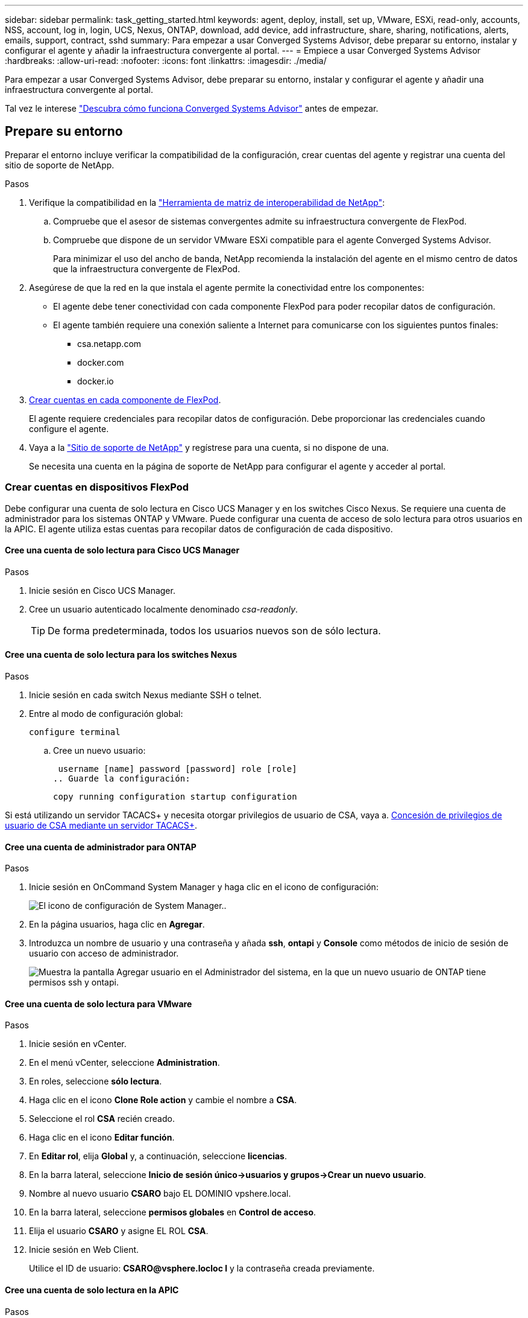 ---
sidebar: sidebar 
permalink: task_getting_started.html 
keywords: agent, deploy, install, set up, VMware, ESXi, read-only, accounts, NSS, account, log in, login, UCS, Nexus, ONTAP, download, add device, add infrastructure, share, sharing, notifications, alerts, emails, support, contract, sshd 
summary: Para empezar a usar Converged Systems Advisor, debe preparar su entorno, instalar y configurar el agente y añadir la infraestructura convergente al portal. 
---
= Empiece a usar Converged Systems Advisor
:hardbreaks:
:allow-uri-read: 
:nofooter: 
:icons: font
:linkattrs: 
:imagesdir: ./media/


[role="lead"]
Para empezar a usar Converged Systems Advisor, debe preparar su entorno, instalar y configurar el agente y añadir una infraestructura convergente al portal.

Tal vez le interese link:concept_architecture.html["Descubra cómo funciona Converged Systems Advisor"] antes de empezar.



== Prepare su entorno

Preparar el entorno incluye verificar la compatibilidad de la configuración, crear cuentas del agente y registrar una cuenta del sitio de soporte de NetApp.

.Pasos
. Verifique la compatibilidad en la http://mysupport.netapp.com/matrix["Herramienta de matriz de interoperabilidad de NetApp"^]:
+
.. Compruebe que el asesor de sistemas convergentes admite su infraestructura convergente de FlexPod.
.. Compruebe que dispone de un servidor VMware ESXi compatible para el agente Converged Systems Advisor.
+
Para minimizar el uso del ancho de banda, NetApp recomienda la instalación del agente en el mismo centro de datos que la infraestructura convergente de FlexPod.



. Asegúrese de que la red en la que instala el agente permite la conectividad entre los componentes:
+
** El agente debe tener conectividad con cada componente FlexPod para poder recopilar datos de configuración.
** El agente también requiere una conexión saliente a Internet para comunicarse con los siguientes puntos finales:
+
*** csa.netapp.com
*** docker.com
*** docker.io




. <<Crear cuentas en dispositivos FlexPod,Crear cuentas en cada componente de FlexPod>>.
+
El agente requiere credenciales para recopilar datos de configuración. Debe proporcionar las credenciales cuando configure el agente.

. Vaya a la https://mysupport.netapp.com["Sitio de soporte de NetApp"^] y regístrese para una cuenta, si no dispone de una.
+
Se necesita una cuenta en la página de soporte de NetApp para configurar el agente y acceder al portal.





=== Crear cuentas en dispositivos FlexPod

Debe configurar una cuenta de solo lectura en Cisco UCS Manager y en los switches Cisco Nexus. Se requiere una cuenta de administrador para los sistemas ONTAP y VMware. Puede configurar una cuenta de acceso de solo lectura para otros usuarios en la APIC. El agente utiliza estas cuentas para recopilar datos de configuración de cada dispositivo.



==== Cree una cuenta de solo lectura para Cisco UCS Manager

.Pasos
. Inicie sesión en Cisco UCS Manager.
. Cree un usuario autenticado localmente denominado _csa-readonly_.
+

TIP: De forma predeterminada, todos los usuarios nuevos son de sólo lectura.





==== Cree una cuenta de solo lectura para los switches Nexus

.Pasos
. Inicie sesión en cada switch Nexus mediante SSH o telnet.
. Entre al modo de configuración global:
+
 configure terminal
+
.. Cree un nuevo usuario:
+
 username [name] password [password] role [role]
.. Guarde la configuración:
+
 copy running configuration startup configuration




Si está utilizando un servidor TACACS+ y necesita otorgar privilegios de usuario de CSA, vaya a. <<Concesión de privilegios de usuario de CSA mediante un servidor TACACS+>>.



==== Cree una cuenta de administrador para ONTAP

.Pasos
. Inicie sesión en OnCommand System Manager y haga clic en el icono de configuración:
+
image:screenshot_system_manager_settings.gif["El icono de configuración de System Manager."].

. En la página usuarios, haga clic en *Agregar*.
. Introduzca un nombre de usuario y una contraseña y añada *ssh*, *ontapi* y *Console* como métodos de inicio de sesión de usuario con acceso de administrador.
+
image:screenshot_system_manager_add_user.gif["Muestra la pantalla Agregar usuario en el Administrador del sistema, en la que un nuevo usuario de ONTAP tiene permisos ssh y ontapi."]





==== Cree una cuenta de solo lectura para VMware

.Pasos
. Inicie sesión en vCenter.
. En el menú vCenter, seleccione *Administration*.
. En roles, seleccione *sólo lectura*.
. Haga clic en el icono *Clone Role action* y cambie el nombre a *CSA*.
. Seleccione el rol *CSA* recién creado.
. Haga clic en el icono *Editar función*.
. En *Editar rol*, elija *Global* y, a continuación, seleccione *licencias*.
. En la barra lateral, seleccione *Inicio de sesión único->usuarios y grupos->Crear un nuevo usuario*.
. Nombre al nuevo usuario *CSARO* bajo EL DOMINIO vpshere.local.
. En la barra lateral, seleccione *permisos globales* en *Control de acceso*.
. Elija el usuario *CSARO* y asigne EL ROL *CSA*.
. Inicie sesión en Web Client.
+
Utilice el ID de usuario: *CSARO@vsphere.locloc l* y la contraseña creada previamente.





==== Cree una cuenta de solo lectura en la APIC

.Pasos
. Haga clic en *Admin*.
. Haga clic en *Crear nuevos usuarios locales*.
. En *identidad de usuario*, introduzca la información del usuario.
. En *Seguridad*, seleccione todas las opciones de dominio de seguridad.
. Haga clic en *+* para agregar certificados de usuario y claves SSH si es necesario.
. Haga clic en *Siguiente*.
. Haga clic en *+* para agregar funciones para su dominio.
. Seleccione *Nombre de rol* en el menú desplegable.
. Seleccione *Leer* para el *Tipo de privilegio de rol*.
. Haga clic en *Finalizar*.




== Despliegue del agente

Debe implementar el agente de Converged Systems Advisor en un servidor VMware ESXi. El agente recopila datos de configuración sobre cada dispositivo en la infraestructura convergente de FlexPod y los envía al portal del Asesor de sistemas convergentes.

.Pasos
. <<Descarga e instalación del agente,Descargue e instale el agente>>
. <<Configuración de la red para el agente,Configurar la red para el agente>>
. <<Instalación de un certificado SSL en el agente,Si es necesario, instale un certificado SSL en el agente>>
. <<Configurar el agente para detectar su infraestructura de FlexPod,Configure el agente para descubrir su infraestructura de FlexPod>>




=== Descarga e instalación del agente

Debe implementar el agente de Converged Systems Advisor en un servidor VMware ESXi.

.Acerca de esta tarea
Para minimizar el uso de ancho de banda, debe instalar el agente en un servidor VMware ESXi que se encuentre en el mismo centro de datos que la configuración de FlexPod. El agente debe tener conectividad con cada componente de FlexPod y a Internet para poder enviar datos de configuración al portal de Converged Systems Advisor mediante el puerto HTTPS 443.

El agente se implementa como máquina virtual VMware vSphere a partir de una plantilla de formato de virtualización abierta (OVF). La plantilla está basada en Debian con 1 vCPU y 2 GB de RAM (puede que se necesite más para sistemas FlexPod múltiples o más grandes).

.Pasos
. Descargue el agente:
+
.. Inicie sesión en la https://csa.netapp.com/["Portal del asesor de sistemas convergentes"^].
.. Haga clic en *Descargar agente*.


. Instale el agente implementando la plantilla OVF en el servidor ESXi de VMware.
+
En algunas versiones de VMware, es posible que reciba una advertencia al implementar la plantilla OVF. La máquina virtual se desarrolló en la versión más reciente de vCenter con compatibilidad de hardware para versiones anteriores, lo que podría generar una advertencia. Debe revisar las opciones de configuración antes de reconocer la advertencia y continuar con la instalación.





=== Configuración de la red para el agente

Debe asegurarse de que las redes estén configuradas correctamente en la máquina virtual del agente para habilitar la comunicación entre el agente y los dispositivos FlexPod, así como entre el agente y varios puntos finales de Internet. Tenga en cuenta que la pila de red está deshabilitada en la máquina virtual hasta que el sistema se inicialice.

.Pasos
. Asegúrese de que una conexión a Internet saliente permite el acceso a los siguientes puntos finales:
+
** csa.netapp.com
** docker.com
** docker.io


. Inicie sesión en la consola de máquina virtual del agente mediante el cliente de VMware vSphere.
+
El nombre de usuario predeterminado es `csa` y la contraseña predeterminada es `netapp`.

+

TIP: POR motivos de seguridad, SSHD está desactivado de forma predeterminada.

. Cuando se le solicite, cambie la contraseña predeterminada y anote la contraseña porque no puede recuperarse.
+
Después de cambiar la contraseña, el sistema se reinicia e inicia el software del agente.

. Si DHCP no está disponible en la subred, configure una dirección IP estática y una configuración DNS utilizando las herramientas estándar de Debian y reinicie el agente.
+
link:task_setting_static_ip.html["Haga clic aquí para obtener instrucciones detalladas"].

+
La configuración de red de la máquina virtual Debian toma como valor predeterminado DHCP. NetworkManager está instalado y proporciona una interfaz de usuario de texto que puede iniciar desde el comando nmtui (consulte la https://manpages.debian.org/stretch/network-manager/nmtui.1.en.html["página de manual"^] para obtener más detalles).

+
Para obtener ayuda adicional sobre las redes, consulte https://wiki.debian.org/NetworkConfiguration["La página de configuración de red en el wiki de Debian"^].

. Si las políticas de seguridad determinan que el agente debe estar en una red para comunicarse con los dispositivos FlexPod y otra red para comunicarse con Internet, añada una segunda interfaz de red en vCenter y configure las VLAN y las direcciones IP correctas.
. Si se necesita un servidor proxy para el acceso a Internet, ejecute el siguiente comando:
+
`sudo csa_set_proxy`

+
El comando genera dos peticiones de datos y muestra el formato necesario para la entrada del proxy. El primer aviso le permite especificar un proxy HTTP, mientras que el segundo le permite especificar un proxy HTTPS.

+
Este es el símbolo del sistema del proxy HTTP:

+
image:screenshot_http_proxy.gif["Captura de pantalla que muestra la petición de datos del proxy HTTP."]

. Una vez que la red esté activa, espere aproximadamente 5 minutos para que el sistema se actualice y se inicie.
+
Aparece un mensaje de difusión en la consola cuando el agente está operativo.

. Verifique la conectividad ejecutando el siguiente comando CLI desde el agente:
+
 curl -k https://www.netapp.com/us/index.aspx
+
Si el comando falla, compruebe la configuración de DNS. La máquina virtual del agente debe tener una configuración DNS válida y la capacidad de llegar a csa.netapp.com.





=== Instalación de un certificado SSL en el agente

El agente crea un certificado autofirmado cuando se arranca la máquina virtual por primera vez. Si es necesario, puede eliminar ese certificado y utilizar su propio certificado SSL.

.Acerca de esta tarea
El asesor de sistemas convergentes admite lo siguiente:

* Cualquier cifrado compatible con OpenSSL versión 1.0.1 o superior
* TLS 1.1 y TLS 1.2


.Pasos
. Inicie sesión en la consola de máquina virtual del agente.
. Vaya a. `/opt/csa/certs`
. Elimine el certificado autofirmado que creó el agente.
. Pegue su certificado SSL.
. Reiniciar la máquina virtual.




=== Configurar el agente para detectar su infraestructura de FlexPod

Debe configurar el agente para recopilar datos de configuración de cada dispositivo de la infraestructura convergente de FlexPod.

.Pasos
. Abra un explorador web e introduzca la dirección IP de la máquina virtual del agente.
. Inicie sesión en el agente introduciendo el nombre de usuario y la contraseña de su cuenta del sitio de soporte de NetApp.
. Agregue los dispositivos FlexPod que desea que detecte el agente.
+
Dispone de dos opciones:

+
.. Haga clic en *Agregar un dispositivo* para introducir detalles sobre los dispositivos FlexPod, uno por uno.
.. Haga clic en *Importar dispositivos* para rellenar y cargar una plantilla CSV que incluya detalles sobre todos los dispositivos.
+
Tenga en cuenta lo siguiente:

+
*** El nombre de usuario y la contraseña deben corresponder a la cuenta que ha creado previamente para el dispositivo.
*** Si el entorno UCS tiene configurada la administración de usuarios LDAP, debe agregar el dominio del usuario antes del nombre de usuario. Por ejemplo: Local\csa-readonly






.Resultado
Cada dispositivo de la infraestructura de FlexPod debe aparecer en la tabla con una Marca de verificación.

image:screenshot_agent_configuration.gif["Muestra cada dispositivo necesario con una Marca de verificación verde en la columna Estado."]



== Agregar una infraestructura al portal

Después de configurar el agente, éste envía información acerca de cada dispositivo FlexPod al portal de Converged Systems Advisor. Ahora debe seleccionar cada uno de esos componentes en el portal para crear toda una infraestructura que pueda supervisar.

.Pasos
. En la https://csa.netapp.com/["Portal del asesor de sistemas convergentes"^], Haga clic en *Agregar infraestructura*.
. Complete los pasos para añadir la infraestructura:
+
.. Introduzca detalles básicos sobre la infraestructura.
+
Si va a agregar una infraestructura ACI de Cisco, introduzca *sí* cuando se le pregunte si FlexPod utiliza Cisco UCS Manager; e introduzca *switch Nexus en modo ACI* cuando se le pregunte el tipo de configuración de red que contiene FlexPod.

.. Seleccione cada dispositivo que forme parte de la configuración de FlexPod.
+

TIP: Al seleccionar un dispositivo, la columna Elegibilidad muestra *elegible* o *no elegible*. Un dispositivo no es elegible si fue descubierto por otro agente.

+
Una vez que haya seleccionado todos los componentes necesarios, debería aparecer una Marca de verificación verde junto a cada tipo de dispositivo.

+
image:screenshot_add_infrastructure_pikesupdate.gif["Muestra cuatro dispositivos seleccionados en la tabla y marcas de verificación verdes para cada uno, lo que indica que ha seleccionado todos los componentes necesarios."]

.. Agregue el link:concept_licensing.html["Número de serie del asesor de sistemas convergentes"] para desbloquear la funcionalidad clave.
.. Revise el resumen, acepte los términos del acuerdo de licencia y haga clic en *Agregar infraestructura*.




.Resultado
Converged Systems Advisor añade la infraestructura al portal y comienza a recopilar datos de configuración sobre cada dispositivo. Espere unos minutos para que el agente recopile información de los dispositivos.



== Compartir una infraestructura con otros usuarios

Al compartir una infraestructura convergente, otra persona puede iniciar sesión en el portal de Converged Systems Advisor para poder ver y supervisar la configuración. La persona con la que comparte la infraestructura debe tener un https://mysupport.netapp.com["Sitio de soporte de NetApp"^] cuenta.

.Pasos
. En el portal Converged Systems Advisor, haga clic en el icono *Configuración* y, a continuación, en *usuarios*.
+
image:screenshot_settings.gif["Muestra el menú de configuración, que contiene un enlace a la página usuarios."]

. Seleccione la configuración en la tabla Usuario.
. Haga clic en la image:screenshot_share_icon.gif["El icono para compartir una infraestructura."] .
. Introduzca una o más direcciones de correo electrónico junto al rol de usuario que desea proporcionar.
+
link:reference_user_roles.html["Ver las diferencias entre cada rol"].

+

TIP: Puede introducir varias direcciones de correo electrónico en un solo campo pulsando *Intro* después de la primera dirección de correo electrónico.

. Haga clic en *Enviar*.


.Resultado
El usuario debe recibir un correo electrónico que contenga instrucciones para acceder a Converged Systems Advisor.



== Concesión de privilegios de usuario de CSA mediante un servidor TACACS+

Si está utilizando un servidor TACACS+ y necesita otorgar privilegios de usuario de CSA para los conmutadores, debe crear un grupo de privilegios de usuario y conceder acceso de grupo a los comandos de configuración específicos que necesita CSA.

Los siguientes comandos se deben escribir en el archivo de configuración del servidor TACACS+.

.Pasos
. Introduzca lo siguiente para crear un grupo de privilegios de usuario con acceso de sólo lectura: Group=group_name { Default Service=deny service=exec{ priv-lvl=0 }
. Introduzca lo siguiente para otorgar acceso a los comandos que necesita CSA: cmd=show { permitir "entorno" permitir "versión" permitir "función" permitir "conjunto de funciones" permitir hardware.* permitir "interfaz" permitir "interfaz" permitir "transceptor de interfaz" permitir "inventario" permitir "licencia" permitir "módulo" permitir "base de datos de canal de puerto" permitir "interlocutores de ntp" permitir "uso de licencia" permitir "resumen de canal de puerto" ejecutar "permiso de configuración "cdp neighbors detail" permitir "vlan" permitir "vpc" permitir "vpc peer-keepaly" permitir "mac address-table" permitir "lacp port-channel" permitir "policy-map" permitir "policy-map system type qos" permitir "policy-map system type network-qos" permitir "zet active" permitir "zoneset active" permitir "vsan" permitir "uso vsan" permitir "pertenencia a vsan" }
. Introduzca lo siguiente para agregar su cuenta de usuario de CSA al grupo recién creado: User=user_account{ member=group_name login=file/etc/passwd }




== Configurar notificaciones

Si tiene una licencia Premium, Converged Systems Advisor puede alertarle sobre los cambios realizados en su infraestructura FlexPod mediante notificaciones por correo electrónico.

.Pasos
. En el portal Converged Systems Advisor, haga clic en el icono *Configuración* y, a continuación, haga clic en *Configuración de alerta*.
. Compruebe la notificación que desea recibir para cada infraestructura convergente que tiene una licencia Premium.
+
Cada notificación incluye la siguiente información:

+
Errores de recopilación:: Le avisa cuando Converged Systems Advisor no puede recopilar datos de una infraestructura convergente.
Agente sin conexión:: Le avisa cuando un agente de Converged Systems Advisor no está en línea.
Resumen de alertas diarias:: Le avisa sobre las reglas fallidas que se produjeron el día anterior.


. Haga clic en *Guardar*.


.Resultado
Converged Systems Advisor ahora enviará notificaciones por correo electrónico a los usuarios asociados con la infraestructura convergente.

